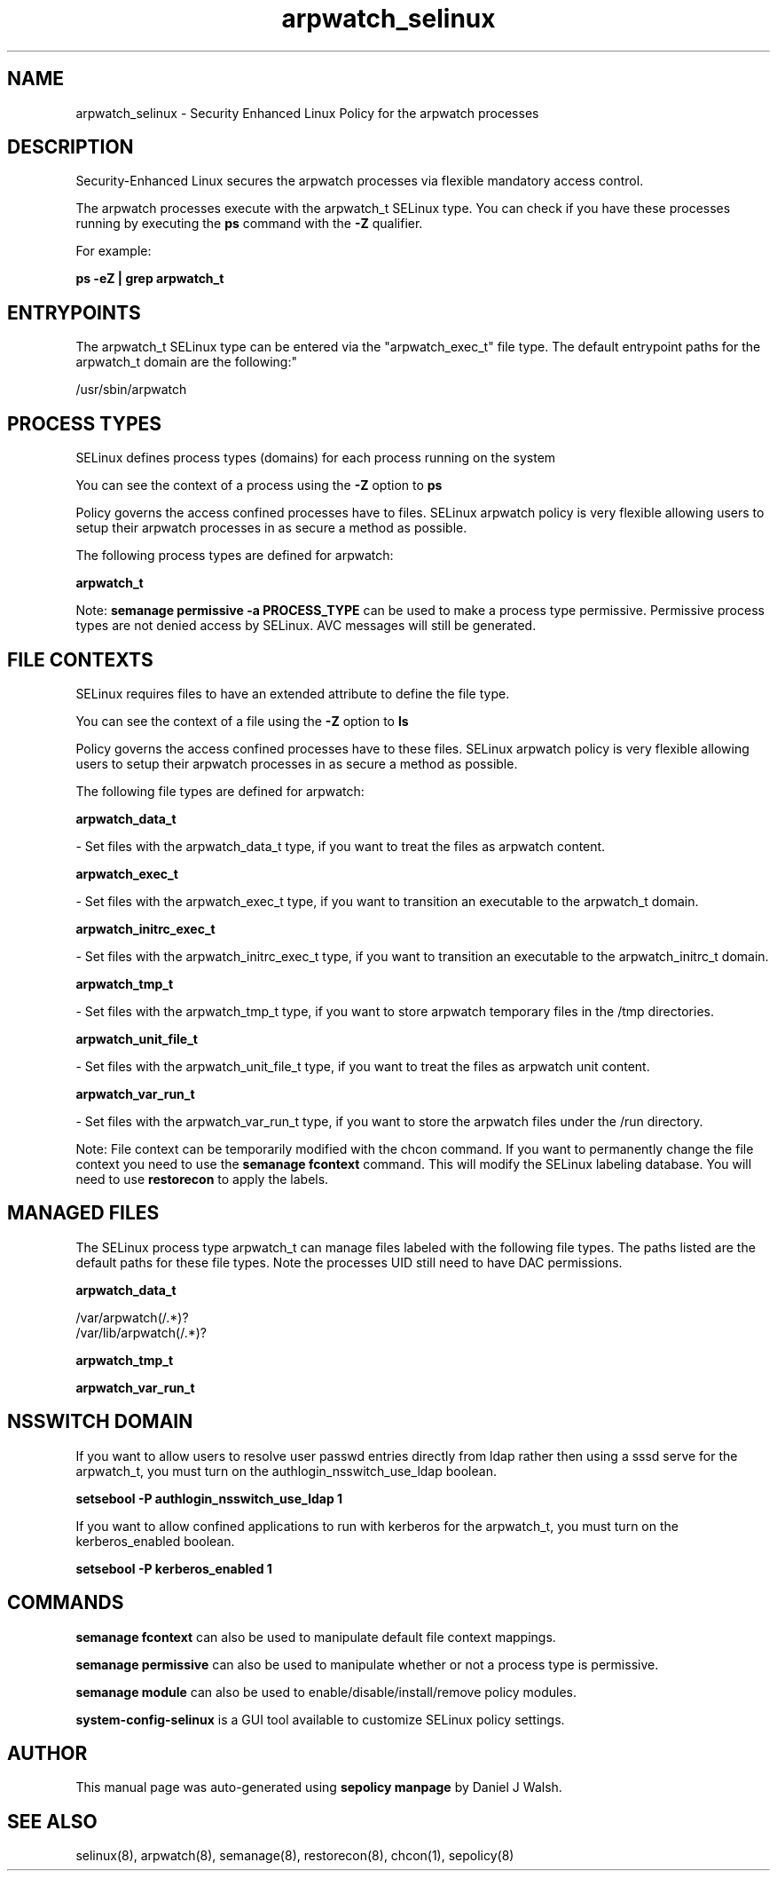 .TH  "arpwatch_selinux"  "8"  "12-10-19" "arpwatch" "SELinux Policy documentation for arpwatch"
.SH "NAME"
arpwatch_selinux \- Security Enhanced Linux Policy for the arpwatch processes
.SH "DESCRIPTION"

Security-Enhanced Linux secures the arpwatch processes via flexible mandatory access control.

The arpwatch processes execute with the arpwatch_t SELinux type. You can check if you have these processes running by executing the \fBps\fP command with the \fB\-Z\fP qualifier. 

For example:

.B ps -eZ | grep arpwatch_t


.SH "ENTRYPOINTS"

The arpwatch_t SELinux type can be entered via the "arpwatch_exec_t" file type.  The default entrypoint paths for the arpwatch_t domain are the following:"

/usr/sbin/arpwatch
.SH PROCESS TYPES
SELinux defines process types (domains) for each process running on the system
.PP
You can see the context of a process using the \fB\-Z\fP option to \fBps\bP
.PP
Policy governs the access confined processes have to files. 
SELinux arpwatch policy is very flexible allowing users to setup their arpwatch processes in as secure a method as possible.
.PP 
The following process types are defined for arpwatch:

.EX
.B arpwatch_t 
.EE
.PP
Note: 
.B semanage permissive -a PROCESS_TYPE 
can be used to make a process type permissive. Permissive process types are not denied access by SELinux. AVC messages will still be generated.

.SH FILE CONTEXTS
SELinux requires files to have an extended attribute to define the file type. 
.PP
You can see the context of a file using the \fB\-Z\fP option to \fBls\bP
.PP
Policy governs the access confined processes have to these files. 
SELinux arpwatch policy is very flexible allowing users to setup their arpwatch processes in as secure a method as possible.
.PP 
The following file types are defined for arpwatch:


.EX
.PP
.B arpwatch_data_t 
.EE

- Set files with the arpwatch_data_t type, if you want to treat the files as arpwatch content.


.EX
.PP
.B arpwatch_exec_t 
.EE

- Set files with the arpwatch_exec_t type, if you want to transition an executable to the arpwatch_t domain.


.EX
.PP
.B arpwatch_initrc_exec_t 
.EE

- Set files with the arpwatch_initrc_exec_t type, if you want to transition an executable to the arpwatch_initrc_t domain.


.EX
.PP
.B arpwatch_tmp_t 
.EE

- Set files with the arpwatch_tmp_t type, if you want to store arpwatch temporary files in the /tmp directories.


.EX
.PP
.B arpwatch_unit_file_t 
.EE

- Set files with the arpwatch_unit_file_t type, if you want to treat the files as arpwatch unit content.


.EX
.PP
.B arpwatch_var_run_t 
.EE

- Set files with the arpwatch_var_run_t type, if you want to store the arpwatch files under the /run directory.


.PP
Note: File context can be temporarily modified with the chcon command.  If you want to permanently change the file context you need to use the 
.B semanage fcontext 
command.  This will modify the SELinux labeling database.  You will need to use
.B restorecon
to apply the labels.

.SH "MANAGED FILES"

The SELinux process type arpwatch_t can manage files labeled with the following file types.  The paths listed are the default paths for these file types.  Note the processes UID still need to have DAC permissions.

.br
.B arpwatch_data_t

	/var/arpwatch(/.*)?
.br
	/var/lib/arpwatch(/.*)?
.br

.br
.B arpwatch_tmp_t


.br
.B arpwatch_var_run_t


.SH NSSWITCH DOMAIN

.PP
If you want to allow users to resolve user passwd entries directly from ldap rather then using a sssd serve for the arpwatch_t, you must turn on the authlogin_nsswitch_use_ldap boolean.

.EX
.B setsebool -P authlogin_nsswitch_use_ldap 1
.EE

.PP
If you want to allow confined applications to run with kerberos for the arpwatch_t, you must turn on the kerberos_enabled boolean.

.EX
.B setsebool -P kerberos_enabled 1
.EE

.SH "COMMANDS"
.B semanage fcontext
can also be used to manipulate default file context mappings.
.PP
.B semanage permissive
can also be used to manipulate whether or not a process type is permissive.
.PP
.B semanage module
can also be used to enable/disable/install/remove policy modules.

.PP
.B system-config-selinux 
is a GUI tool available to customize SELinux policy settings.

.SH AUTHOR	
This manual page was auto-generated using 
.B "sepolicy manpage"
by Daniel J Walsh.

.SH "SEE ALSO"
selinux(8), arpwatch(8), semanage(8), restorecon(8), chcon(1), sepolicy(8)
